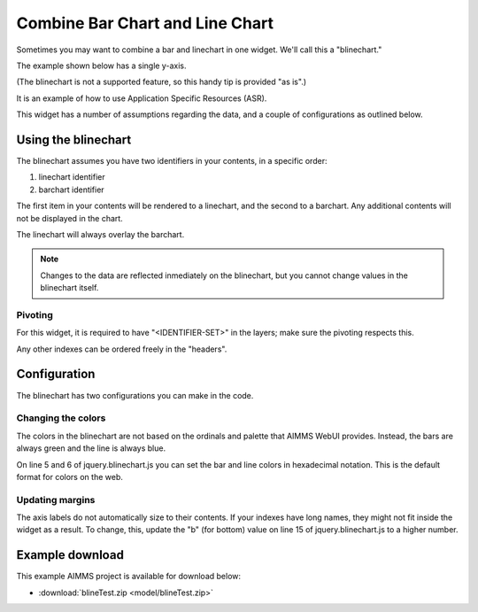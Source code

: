 Combine Bar Chart and Line Chart
=============================================================

.. meta::
   :description: What happens when you combine a linechart and barchart? "Bline Chart"
   :keywords: linechart, barchart, widget, WebUI, Application Specific Resource

Sometimes you may want to combine a bar and linechart in one widget. We'll call this a "blinechart." 

The example shown below has a single y-axis.


.. image:: images/blinechart.png
    :align: center


(The blinechart is not a supported feature, so this handy tip is provided "as is".)

It is an example of how to use Application Specific Resources (ASR).

This widget has a number of assumptions regarding the data, and a couple of configurations as outlined below.

Using the blinechart
---------------------

The blinechart assumes you have two identifiers in your contents, in a specific order:

1. linechart identifier
2. barchart identifier

The first item in your contents will be rendered to a linechart, and the second to a barchart. 
Any additional contents will not be displayed in the chart.

The linechart will always overlay the barchart.

.. note:: Changes to the data are reflected inmediately on the blinechart, but you cannot change values in the blinechart itself.

Pivoting
^^^^^^^^

For this widget, it is required to have "<IDENTIFIER-SET>" in the layers; make sure the pivoting respects this.

Any other indexes can be ordered freely in the "headers".

Configuration
-------------

The blinechart has two configurations you can make in the code.

Changing the colors
^^^^^^^^^^^^^^^^^^^^

The colors in the blinechart are not based on the ordinals and palette that AIMMS WebUI provides. Instead, the bars are always green and the line is always blue.

On line 5 and 6 of jquery.blinechart.js you can set the bar and line colors in hexadecimal notation. 
This is the default format for colors on the web.

Updating margins
^^^^^^^^^^^^^^^^^^^^

The axis labels do not automatically size to their contents. 
If your indexes have long names, they might not fit inside the widget as a result. 
To change, this, update the "b" (for bottom) value on line 15 of jquery.blinechart.js to a higher number.

Example download
---------------------

This example AIMMS project is available for download below:

* :download:`blineTest.zip <model/blineTest.zip>`  
